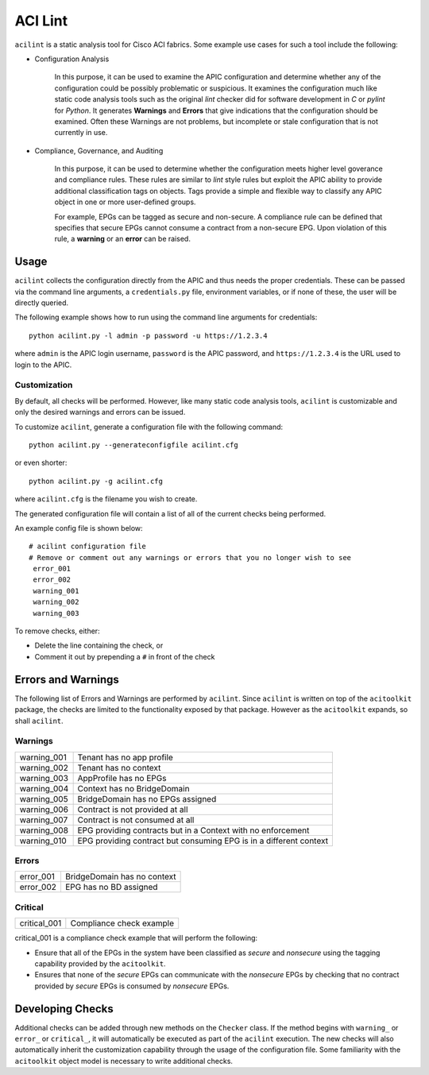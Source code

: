 ACI Lint
========

``acilint`` is a static analysis tool for Cisco ACI fabrics.  Some
example use cases for such a tool include the following:

* Configuration Analysis

    In this purpose, it can be used to examine the APIC configuration
    and determine whether any of the configuration could be possibly problematic or
    suspicious.  It examines the configuration much like static code
    analysis tools such as the original *lint* checker did for
    software development in *C* or *pylint* for *Python*.  It
    generates **Warnings** and **Errors** that give indications that
    the configuration should be examined.  Often these Warnings are
    not problems, but incomplete or stale configuration that is not
    currently in use.

* Compliance, Governance, and Auditing

    In this purpose, it can be used to determine whether the
    configuration meets higher level goverance and compliance rules.
    These rules are similar to *lint* style rules but exploit the APIC
    ability to provide additional classification tags on objects. Tags
    provide a simple and flexible way to classify any APIC object in
    one or more user-defined groups.

    For example, EPGs can be tagged as secure and non-secure.  A
    compliance rule can be defined that specifies that secure EPGs
    cannot consume a contract from a non-secure EPG.  Upon violation
    of this rule, a **warning** or an **error** can be raised.

Usage
-----

``acilint`` collects the configuration directly from the APIC and thus
needs the proper credentials.  These can be passed via the command
line arguments, a ``credentials.py`` file, environment variables, or if none of
these, the user will be directly queried.

The following example shows how to run using the command line
arguments for credentials::

    python acilint.py -l admin -p password -u https://1.2.3.4

where ``admin`` is the APIC login username, ``password`` is the APIC
password, and ``https://1.2.3.4`` is the URL used to login to the
APIC.

Customization
~~~~~~~~~~~~~

By default, all checks will be performed.  However, like many static
code analysis tools, ``acilint`` is customizable and only the desired
warnings and errors can be issued.

To customize ``acilint``, generate a configuration file with the
following command::

    python acilint.py --generateconfigfile acilint.cfg

or even shorter::

    python acilint.py -g acilint.cfg

where ``acilint.cfg`` is the filename you wish to create.

The generated configuration file will contain a list of all of the
current checks being performed.

An example config file is shown below::

    # acilint configuration file
    # Remove or comment out any warnings or errors that you no longer wish to see
     error_001
     error_002
     warning_001
     warning_002
     warning_003

To remove checks, either:

* Delete the line containing the check, or
* Comment it out by prepending a ``#`` in front of the check

Errors and Warnings
-------------------

The following list of Errors and Warnings are performed by
``acilint``.  Since ``acilint`` is written on top of the
``acitoolkit`` package, the checks are limited to the functionality
exposed by that package.  However as the ``acitoolkit`` expands, so
shall ``acilint``.

Warnings
~~~~~~~~

+------------+--------------------------------------------+
|warning_001 |Tenant has no app profile                   |
+------------+--------------------------------------------+
|warning_002 |Tenant has no context                       |
+------------+--------------------------------------------+
|warning_003 |AppProfile has no EPGs                      |
+------------+--------------------------------------------+
|warning_004 |Context has no BridgeDomain                 |
+------------+--------------------------------------------+
|warning_005 |BridgeDomain has no EPGs assigned           |
+------------+--------------------------------------------+
|warning_006 |Contract is not provided at all             |
+------------+--------------------------------------------+
|warning_007 |Contract is not consumed at all             |
+------------+--------------------------------------------+
|warning_008 |EPG providing contracts but in a Context    |
|            |with no enforcement                         |
+------------+--------------------------------------------+
|warning_010 |EPG providing contract but consuming EPG is |
|            |in a different context                      |
+------------+--------------------------------------------+

Errors
~~~~~~

+------------+--------------------------------------------+
|error_001   |BridgeDomain has no context                 |
+------------+--------------------------------------------+
|error_002   |EPG has no BD assigned                      |
+------------+--------------------------------------------+

Critical
~~~~~~~~

+-------------+--------------------------------------------+
|critical_001 |Compliance check example                    |
+-------------+--------------------------------------------+
	     
critical_001 is a compliance check example that will perform the
following:

* Ensure that all of the EPGs in the system have been classified as
  *secure* and *nonsecure* using the tagging capability provided by
  the ``acitoolkit``.

* Ensures that none of the *secure* EPGs can communicate with the
  *nonsecure* EPGs by checking that no contract provided by *secure*
  EPGs is consumed by *nonsecure* EPGs.


Developing Checks
-----------------

Additional checks can be added through new methods on the ``Checker``
class.  If the method begins with ``warning_`` or ``error_`` or
``critical_``, it will automatically be executed as part of the
``acilint`` execution.  The new checks will also automatically inherit
the customization capability through the usage of the configuration
file.  Some familiarity with the ``acitoolkit`` object model is
necessary to write additional checks.
